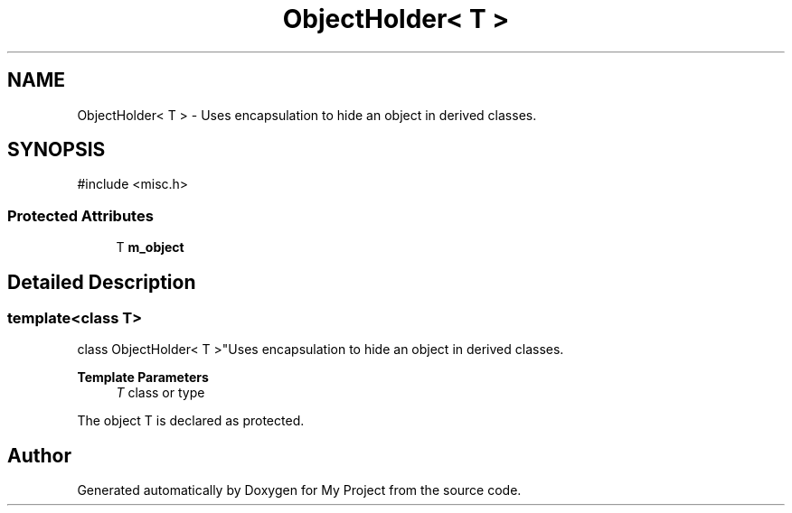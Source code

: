 .TH "ObjectHolder< T >" 3 "My Project" \" -*- nroff -*-
.ad l
.nh
.SH NAME
ObjectHolder< T > \- Uses encapsulation to hide an object in derived classes\&.  

.SH SYNOPSIS
.br
.PP
.PP
\fR#include <misc\&.h>\fP
.SS "Protected Attributes"

.in +1c
.ti -1c
.RI "T \fBm_object\fP"
.br
.in -1c
.SH "Detailed Description"
.PP 

.SS "template<class T>
.br
class ObjectHolder< T >"Uses encapsulation to hide an object in derived classes\&. 


.PP
\fBTemplate Parameters\fP
.RS 4
\fIT\fP class or type
.RE
.PP
The object T is declared as protected\&. 

.SH "Author"
.PP 
Generated automatically by Doxygen for My Project from the source code\&.

